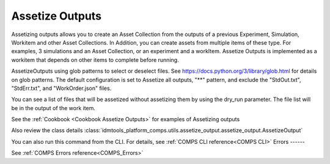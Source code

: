 .. _Assetize Outputs:

Assetize Outputs
================

Assetizing outputs allows you to create an Asset Collection from the outputs of a previous Experiment,
Simulation, Workitem and other Asset Collections. In Addition, you can create assets from multiple items of these type.
For examples, 3 simulations and an Asset Collection, or an experiment and a workItem. Assetize Outputs is implemented
as a workitem that depends on other items to complete before running.

AssetizeOutputs using glob patterns to select or deselect files. See https://docs.python.org/3/library/glob.html for details on glob patterns.
The default configuration is set to Assetize all outputs, "**" pattern, and exclude the "StdOut.txt", "StdErr.txt", and "WorkOrder.json" files.

You can see a list of files that will be assetized without assetizing them by using the dry_run parameter. The file
list will be in the output of the work item.

See the :ref:`Cookbook <Cookbook Assetize Outputs>` for examples of Assetizing outputs

Also review the class details :class:`idmtools_platform_comps.utils.assetize_output.assetize_output.AssetizeOutput`

You can also run this command from the CLI. For details, see :ref:`COMPS CLI reference<COMPS CLI>`
Errors
------

See :ref:`COMPS Errors reference<COMPS_Errors>`